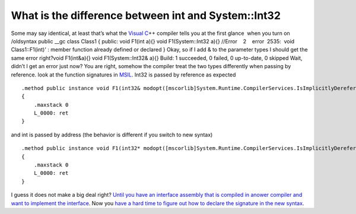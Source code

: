 .. meta::
   :description: Some may say identical, at least that’s what the Visual C++ compiler tells you at the first glance when you turn on /oldsyntax public __gc class Class1 { public

What is the difference between int and System::Int32
====================================================
.. post:: 22, Nov, 2010
   :tags: C#,C++/CLI,Integer (computer science)
   :category: enmsdn,Microsoft,Visual C++,Visual Studio
   :author: me
   :nocomments:

Some may say identical, at least that’s what the `Visual
C <http://msdn2.microsoft.com/en-us/visualc/default.aspx>`__\ ++ compiler
tells you at the first glance  when you turn on /oldsyntax public \__gc
class Class1 { public: void F1(int a){} void F1(System::Int32 a){}
//Error    2    error  2535:  void Class1::F1(int)' : member function
already defined or declared } Okay, so if I add & to the parameter types
I should get the same error right?void F1(int&a){} void
F1(System::Int32& a){} Build: 1 succeeded, 0 failed, 0 up-to-date, 0
skipped Wait, didn’t I get an error just now? You are right, somehow the
compiler treat the two types differently when passing by reference. look
at the function signatures in
`MSIL <http://en.wikipedia.org/wiki/Common_Intermediate_Language>`__.
Int32 is passed by reference as expected

::

   .method public instance void F1(int32& modopt([mscorlib]System.Runtime.CompilerServices.IsImplicitlyDereferenced) a) cil managed
   {
       .maxstack 0
       L_0000: ret
   }

and int is passed by address (the behavior is different if you switch to
new syntax)

::

   .method public instance void F1(int32* modopt([mscorlib]System.Runtime.CompilerServices.IsImplicitlyDereferenced) a) cil managed
   {
       .maxstack 0
       L_0000: ret
   }

I guess it does not make a big deal right? `Until you have an interface
assembly that is compiled in anower compiler and want to implement the
interface <https://connect.microsoft.com/VisualStudio/feedback/details/280487/upgrade-from-1-1-to-2-0-net-c-dll-with-long-parameter-throws-missingmethod-exception>`__.
Now you `have a hard time to figure out how to declare the signature in
the new
syntax <http://stackoverflow.com/questions/4082419/how-to-forward-declare-a-method-in-c-cli-to-match-the-signature-of-a-managed-e>`__.

